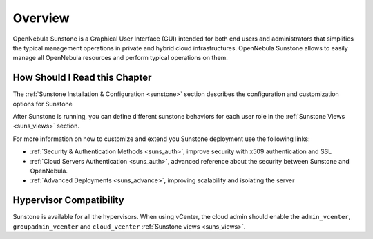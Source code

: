 ================================================================================
Overview
================================================================================

.. todo::
    * Cloud Architect
    * Cloud Admin
    * Cloud User
    * KVM
    * vCenter

OpenNebula Sunstone is a Graphical User Interface (GUI) intended for both end users and administrators that simplifies the typical management operations in private and hybrid cloud infrastructures. OpenNebula Sunstone allows to easily manage all OpenNebula resources and perform typical operations on them.

|admin_view|

How Should I Read this Chapter
================================================================================

The :ref:`Sunstone Installation & Configuration <sunstone>` section describes the configuration and customization options for Sunstone

After Sunstone is running, you can define different sunstone behaviors for each user role in the :ref:`Sunstone Views <suns_views>` section.

For more information on how to customize and extend you Sunstone deployment use the following links:

-  :ref:`Security & Authentication Methods <suns_auth>`, improve security with x509 authentication and SSL
-  :ref:`Cloud Servers Authentication <suns_auth>`, advanced reference about the security between Sunstone and OpenNebula.
-  :ref:`Advanced Deployments <suns_advance>`, improving scalability and isolating the server

Hypervisor Compatibility
================================================================================

Sunstone is available for all the hypervisors. When using vCenter, the cloud admin should enable the ``admin_vcenter``, ``groupadmin_vcenter`` and ``cloud_vcenter`` :ref:`Sunstone views <suns_views>`.

.. |admin_view| image:: /images/admin_view.png
